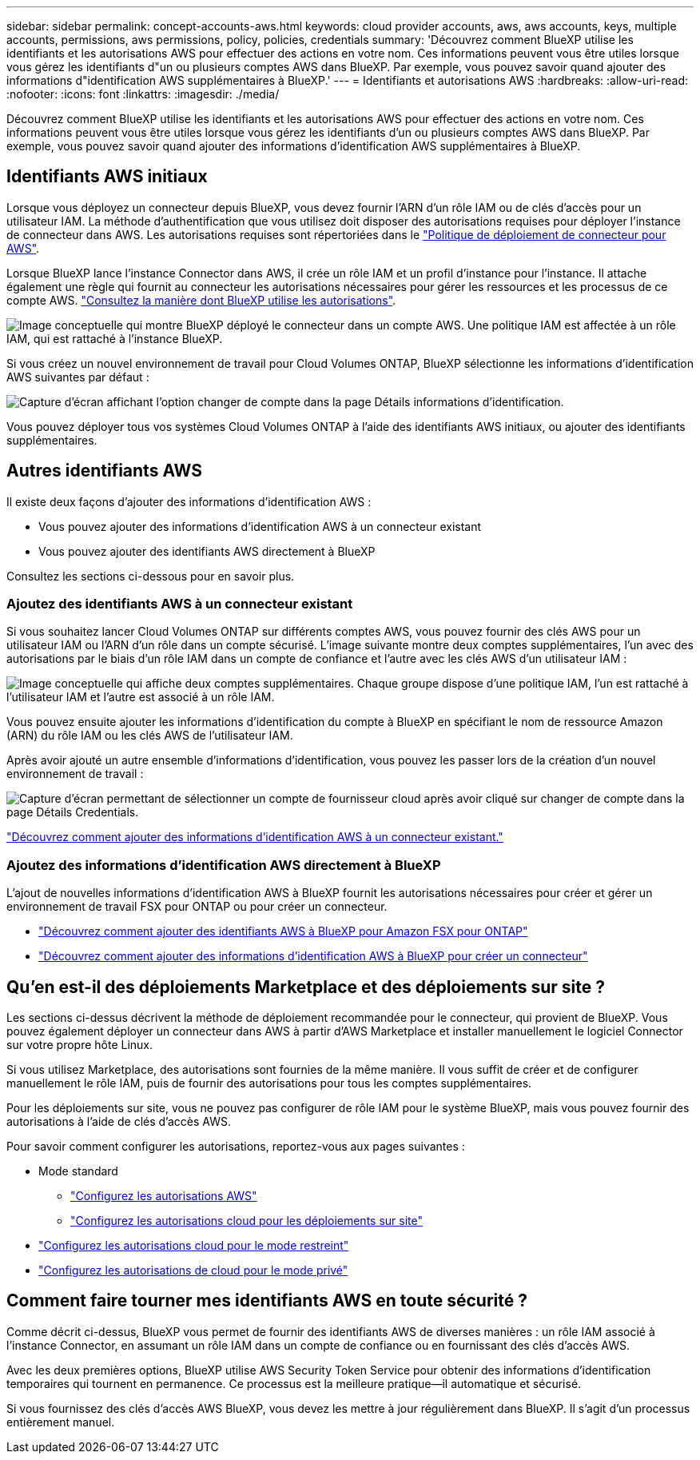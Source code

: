 ---
sidebar: sidebar 
permalink: concept-accounts-aws.html 
keywords: cloud provider accounts, aws, aws accounts, keys, multiple accounts, permissions, aws permissions, policy, policies, credentials 
summary: 'Découvrez comment BlueXP utilise les identifiants et les autorisations AWS pour effectuer des actions en votre nom. Ces informations peuvent vous être utiles lorsque vous gérez les identifiants d"un ou plusieurs comptes AWS dans BlueXP. Par exemple, vous pouvez savoir quand ajouter des informations d"identification AWS supplémentaires à BlueXP.' 
---
= Identifiants et autorisations AWS
:hardbreaks:
:allow-uri-read: 
:nofooter: 
:icons: font
:linkattrs: 
:imagesdir: ./media/


[role="lead"]
Découvrez comment BlueXP utilise les identifiants et les autorisations AWS pour effectuer des actions en votre nom. Ces informations peuvent vous être utiles lorsque vous gérez les identifiants d'un ou plusieurs comptes AWS dans BlueXP. Par exemple, vous pouvez savoir quand ajouter des informations d'identification AWS supplémentaires à BlueXP.



== Identifiants AWS initiaux

Lorsque vous déployez un connecteur depuis BlueXP, vous devez fournir l'ARN d'un rôle IAM ou de clés d'accès pour un utilisateur IAM. La méthode d'authentification que vous utilisez doit disposer des autorisations requises pour déployer l'instance de connecteur dans AWS. Les autorisations requises sont répertoriées dans le link:task-set-up-permissions-aws.html["Politique de déploiement de connecteur pour AWS"].

Lorsque BlueXP lance l'instance Connector dans AWS, il crée un rôle IAM et un profil d'instance pour l'instance. Il attache également une règle qui fournit au connecteur les autorisations nécessaires pour gérer les ressources et les processus de ce compte AWS. link:reference-permissions-aws.html["Consultez la manière dont BlueXP utilise les autorisations"].

image:diagram_permissions_initial_aws.png["Image conceptuelle qui montre BlueXP déployé le connecteur dans un compte AWS. Une politique IAM est affectée à un rôle IAM, qui est rattaché à l'instance BlueXP."]

Si vous créez un nouvel environnement de travail pour Cloud Volumes ONTAP, BlueXP sélectionne les informations d'identification AWS suivantes par défaut :

image:screenshot_accounts_select_aws.gif["Capture d'écran affichant l'option changer de compte dans la page Détails  informations d'identification."]

Vous pouvez déployer tous vos systèmes Cloud Volumes ONTAP à l'aide des identifiants AWS initiaux, ou ajouter des identifiants supplémentaires.



== Autres identifiants AWS

Il existe deux façons d'ajouter des informations d'identification AWS :

* Vous pouvez ajouter des informations d'identification AWS à un connecteur existant
* Vous pouvez ajouter des identifiants AWS directement à BlueXP


Consultez les sections ci-dessous pour en savoir plus.



=== Ajoutez des identifiants AWS à un connecteur existant

Si vous souhaitez lancer Cloud Volumes ONTAP sur différents comptes AWS, vous pouvez fournir des clés AWS pour un utilisateur IAM ou l'ARN d'un rôle dans un compte sécurisé. L'image suivante montre deux comptes supplémentaires, l'un avec des autorisations par le biais d'un rôle IAM dans un compte de confiance et l'autre avec les clés AWS d'un utilisateur IAM :

image:diagram_permissions_multiple_aws.png["Image conceptuelle qui affiche deux comptes supplémentaires. Chaque groupe dispose d'une politique IAM, l'un est rattaché à l'utilisateur IAM et l'autre est associé à un rôle IAM."]

Vous pouvez ensuite ajouter les informations d'identification du compte à BlueXP en spécifiant le nom de ressource Amazon (ARN) du rôle IAM ou les clés AWS de l'utilisateur IAM.

Après avoir ajouté un autre ensemble d'informations d'identification, vous pouvez les passer lors de la création d'un nouvel environnement de travail :

image:screenshot_accounts_switch_aws.png["Capture d'écran permettant de sélectionner un compte de fournisseur cloud après avoir cliqué sur changer de compte dans la page Détails  Credentials."]

link:task-adding-aws-accounts.html#add-additional-credentials-to-a-connector["Découvrez comment ajouter des informations d'identification AWS à un connecteur existant."]



=== Ajoutez des informations d'identification AWS directement à BlueXP

L'ajout de nouvelles informations d'identification AWS à BlueXP fournit les autorisations nécessaires pour créer et gérer un environnement de travail FSX pour ONTAP ou pour créer un connecteur.

* link:task-adding-aws-accounts.html#add-credentials-to-bluexp-for-creating-a-connector["Découvrez comment ajouter des identifiants AWS à BlueXP pour Amazon FSX pour ONTAP"^]
* link:task-adding-aws-accounts.html#add-additional-credentials-to-a-connector["Découvrez comment ajouter des informations d'identification AWS à BlueXP pour créer un connecteur"]




== Qu'en est-il des déploiements Marketplace et des déploiements sur site ?

Les sections ci-dessus décrivent la méthode de déploiement recommandée pour le connecteur, qui provient de BlueXP. Vous pouvez également déployer un connecteur dans AWS à partir d'AWS Marketplace et installer manuellement le logiciel Connector sur votre propre hôte Linux.

Si vous utilisez Marketplace, des autorisations sont fournies de la même manière. Il vous suffit de créer et de configurer manuellement le rôle IAM, puis de fournir des autorisations pour tous les comptes supplémentaires.

Pour les déploiements sur site, vous ne pouvez pas configurer de rôle IAM pour le système BlueXP, mais vous pouvez fournir des autorisations à l'aide de clés d'accès AWS.

Pour savoir comment configurer les autorisations, reportez-vous aux pages suivantes :

* Mode standard
+
** link:task-set-up-permissions-aws.html["Configurez les autorisations AWS"]
** link:task-set-up-permissions-on-prem.html["Configurez les autorisations cloud pour les déploiements sur site"]


* link:task-prepare-restricted-mode.html#prepare-cloud-permissions["Configurez les autorisations cloud pour le mode restreint"]
* link:task-prepare-private-mode.html#prepare-cloud-permissions["Configurez les autorisations de cloud pour le mode privé"]




== Comment faire tourner mes identifiants AWS en toute sécurité ?

Comme décrit ci-dessus, BlueXP vous permet de fournir des identifiants AWS de diverses manières : un rôle IAM associé à l'instance Connector, en assumant un rôle IAM dans un compte de confiance ou en fournissant des clés d'accès AWS.

Avec les deux premières options, BlueXP utilise AWS Security Token Service pour obtenir des informations d'identification temporaires qui tournent en permanence. Ce processus est la meilleure pratique--il automatique et sécurisé.

Si vous fournissez des clés d'accès AWS BlueXP, vous devez les mettre à jour régulièrement dans BlueXP. Il s'agit d'un processus entièrement manuel.
